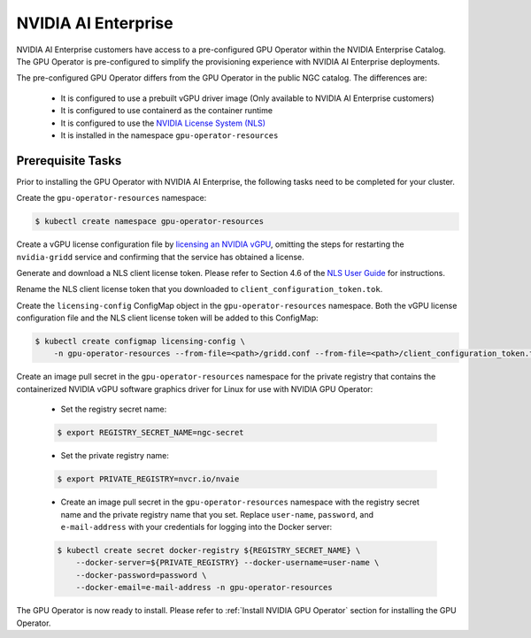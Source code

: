 .. Date: Aug 18 2021
.. Author: cdesiniotis

.. _install-gpu-operator-nvaie:


#####################
NVIDIA AI Enterprise
#####################

NVIDIA AI Enterprise customers have access to a pre-configured GPU Operator within the NVIDIA Enterprise Catalog.
The GPU Operator is pre-configured to simplify the provisioning experience with NVIDIA AI Enterprise deployments.

The pre-configured GPU Operator differs from the GPU Operator in the public NGC catalog. The differences are:

  * It is configured to use a prebuilt vGPU driver image (Only available to NVIDIA AI Enterprise customers)

  * It is configured to use containerd as the container runtime

  * It is configured to use the `NVIDIA License System (NLS) <https://docs.nvidia.com/license-system/latest/>`_

  * It is installed in the namespace ``gpu-operator-resources``

*********************
Prerequisite Tasks
*********************

Prior to installing the GPU Operator with NVIDIA AI Enterprise, the following tasks need to be completed for your cluster.

Create the ``gpu-operator-resources`` namespace:

.. code-block:: console

    $ kubectl create namespace gpu-operator-resources

Create a vGPU license configuration file by `licensing an NVIDIA vGPU <https://docs.nvidia.com/grid/latest/grid-licensing-user-guide/index.html#licensing-grid-vgpu-linux-config-file>`_, omitting the steps for restarting the ``nvidia-gridd`` service and confirming that the service has obtained a license.

Generate and download a NLS client license token. Please refer to Section 4.6 of the `NLS User Guide <https://docs.nvidia.com/license-system/latest/pdf/nvidia-license-system-user-guide.pdf>`_ for instructions.

Rename the NLS client license token that you downloaded to ``client_configuration_token.tok``.

Create the ``licensing-config`` ConfigMap object in the ``gpu-operator-resources`` namespace. Both the vGPU license
configuration file and the NLS client license token will be added to this ConfigMap:

.. code-block:: console

    $ kubectl create configmap licensing-config \
        -n gpu-operator-resources --from-file=<path>/gridd.conf --from-file=<path>/client_configuration_token.tok

Create an image pull secret in the ``gpu-operator-resources`` namespace for the private
registry that contains the containerized NVIDIA vGPU software graphics driver for Linux for
use with NVIDIA GPU Operator:

  * Set the registry secret name:

  .. code-block:: console

    $ export REGISTRY_SECRET_NAME=ngc-secret


  * Set the private registry name:

  .. code-block:: console

    $ export PRIVATE_REGISTRY=nvcr.io/nvaie

  * Create an image pull secret in the ``gpu-operator-resources`` namespace with the registry
    secret name and the private registry name that you set. Replace ``user-name``, ``password``,
    and ``e-mail-address`` with your credentials for logging into the Docker server:

  .. code-block:: console

    $ kubectl create secret docker-registry ${REGISTRY_SECRET_NAME} \
        --docker-server=${PRIVATE_REGISTRY} --docker-username=user-name \
        --docker-password=password \
        --docker-email=e-mail-address -n gpu-operator-resources

The GPU Operator is now ready to install. Please refer to :ref:`Install NVIDIA GPU Operator` section for installing the GPU Operator.